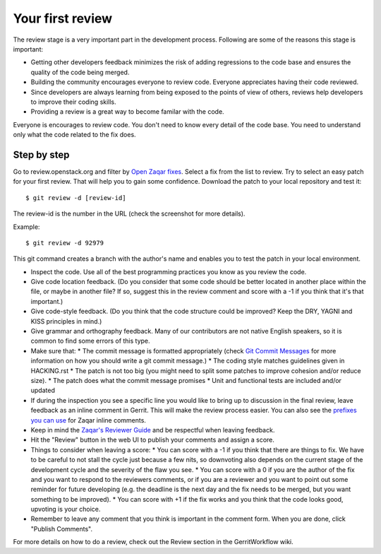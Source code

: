 ..
      Licensed under the Apache License, Version 2.0 (the "License"); you may
      not use this file except in compliance with the License. You may obtain
      a copy of the License at

          http://www.apache.org/licenses/LICENSE-2.0

      Unless required by applicable law or agreed to in writing, software
      distributed under the License is distributed on an "AS IS" BASIS, WITHOUT
      WARRANTIES OR CONDITIONS OF ANY KIND, either express or implied. See the
      License for the specific language governing permissions and limitations
      under the License.

=================
Your first review
=================

The review stage is a very important part in the development process. Following are some of the reasons this stage is important:

* Getting other developers feedback minimizes the risk of adding
  regressions to the code base and ensures the quality of the code being merged.
* Building the community encourages everyone to review code. Everyone appreciates having their code reviewed.
* Since developers are always learning from being exposed to the points of view of others, reviews help developers to improve their coding skills.
* Providing a review is a great way to become familar with the code.

Everyone is encourages to review code. You don't need to know every detail of the code base. You need to understand only what the code related to the fix does.

Step by step
------------

Go to review.openstack.org and filter by `Open Zaqar fixes`_. Select a fix from the list to review.
Try to select an easy patch for your first review. That will help you to gain some confidence.
Download the patch to your local repository and test it::

   $ git review -d [review-id]

The review-id is the number in the URL (check the screenshot for more details).

Example::

   $ git review -d 92979

.. image:: images/zaqar_review_id.png
   :alt: Zaqar review id

This git command creates a branch with the author's name and enables you to test the patch in your local environment.

* Inspect the code. Use all of the best programming practices you know as you review the code.
* Give code location feedback. (Do you consider that some code should be better located in another place within the file, or maybe in another file? If so, suggest this in the review comment and score with a -1 if you think that it's that important.)
* Give code-style feedback. (Do you think that the code structure could be improved? Keep the DRY, YAGNI and KISS principles in mind.)
* Give grammar and orthography feedback. Many of our contributors are not native English speakers, so it is common to find some errors of this type.
* Make sure that:
  * The commit message is formatted appropriately (check `Git Commit Messages`_ for more information on how you should write a git commit message.)
  * The coding style matches guidelines given in HACKING.rst
  * The patch is not too big (you might need to split some patches to improve cohesion and/or reduce size).
  * The patch does what the commit message promises
  * Unit and functional tests are included and/or updated
* If during the inspection you see a specific line you would like to bring up to discussion in the final review, leave feedback as an inline comment in Gerrit. This will make the review process easier. You can also see the `prefixes you can use`_ for Zaqar inline comments.
* Keep in mind the `Zaqar's Reviewer Guide`_ and be respectful when leaving feedback.
* Hit the "Review" button in the web UI to publish your comments and assign a score.
* Things to consider when leaving a score:
  * You can score with a -1 if you think that there are things to fix. We have to be careful to not stall the cycle just because a few nits, so downvoting also depends on the current stage of the development cycle and the severity of the flaw you see.
  * You can score with a 0 if you are the author of the fix and you want to respond to the reviewers comments, or if you are a reviewer and you want to point out some reminder for future developing (e.g. the deadline is the next day and the fix needs to be merged, but you want something to be improved).
  * You can score with +1 if the fix works and you think that the code looks good, upvoting is your choice.
* Remember to leave any comment that you think is important in the comment form. When you are done, click "Publish Comments".

For more details on how to do a review, check out the Review section in the GerritWorkflow wiki.

.. _`Open Zaqar fixes`: https://review.openstack.org/#/q/status:open+zaqar,n,z
.. _`Zaqar's Reviewer Guide`: https://wiki.openstack.org/wiki/Zaqar/Reviewer_guide
.. _`prefixes you can use`: https://wiki.openstack.org/wiki/Zaqar/Reviewer_guide#Use_Prefixes
.. _`Git Commit Messages`: https://wiki.openstack.org/wiki/GitCommitMessages



